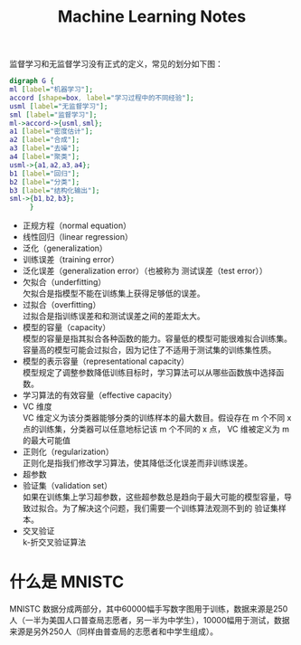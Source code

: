 # -*- eval: (setq org-download-image-dir (file-name-sans-extension (buffer-name))); -*-
# -*- org-export-babel-evaluate: nil; -*-
#+HTML_HEAD: <link rel="stylesheet" type="text/css" href="../orgstyle.css"/>
#+OPTIONS: ':nil *:t -:t ::t <:t H:3 \n:t arch:headline author:t c:nil S:nil -:nil
#+OPTIONS: creator:nil d:(not "En") date:t e:t email:nil f:t inline:t
#+OPTIONS: num:t p:nil pri:nil prop:nil stat:t tags:t tasks:t tex:t timestamp:t
#+OPTIONS: title:t toc:t todo:t |:t 
#+OPTIONS: ^:{}
#+LATEX_CLASS: ctexart
#+STARTUP: entitiespretty:t
#+TITLE: Machine Learning Notes
#+SELECT_TAGS: export
#+EXCLUDE_TAGS: noexport
#+CREATOR: Emacs 26.0.50.2 (Org mode 9.0.4)

监督学习和无监督学习没有正式的定义，常见的划分如下图：

  #+BEGIN_SRC dot :file Images/ml_classify.png :results file
  digraph G {
  ml [label="机器学习"];
  accord [shape=box, label="学习过程中的不同经验"];
  usml [label="无监督学习"];
  sml [label="监督学习"];
  ml->accord->{usml,sml};
  a1 [label="密度估计"];
  a2 [label="合成"];
  a3 [label="去噪"];
  a4 [label="聚类"];
  usml->{a1,a2,a3,a4};
  b1 [label="回归"];
  b2 [label="分类"];
  b3 [label="结构化输出"];
  sml->{b1,b2,b3};
       }
  #+END_SRC

  #+RESULTS:
  [[file:Images/ml_classify.png]]



- 正规方程（normal equation）
- 线性回归（linear regression）
- 泛化（generalization）
- 训练误差（training error）
- 泛化误差（generalization error）（也被称为 测试误差（test error））
- 欠拟合（underfitting）
  欠拟合是指模型不能在训练集上获得足够低的误差。
- 过拟合（overfitting）
  过拟合是指训练误差和和测试误差之间的差距太大。
- 模型的容量（capacity）
  模型的容量是指其拟合各种函数的能力。容量低的模型可能很难拟合训练集。容量高的模型可能会过拟合，因为记住了不适用于测试集的训练集性质。
- 模型的表示容量（representational capacity）
  模型规定了调整参数降低训练目标时，学习算法可以从哪些函数族中选择函数。
- 学习算法的有效容量（effective capacity）
- VC 维度
  VC 维定义为该分类器能够分类的训练样本的最大数目。假设存在 m 个不同 x 点的训练集，分类器可以任意地标记该 m 个不同的 x 点， VC 维被定义为 m 的最大可能值
- 正则化（regularization）
  正则化是指我们修改学习算法，使其降低泛化误差而非训练误差。
- 超参数
- 验证集（validation set）
 如果在训练集上学习超参数，这些超参数总是趋向于最大可能的模型容量，导致过拟合。为了解决这个问题，我们需要一个训练算法观测不到的 验证集样本。
- 交叉验证
  k-折交叉验证算法
 

* 什么是 MNISTC
  MNISTC 数据分成两部分，其中60000幅手写数字图用于训练，数据来源是250人（一半为美国人口普查局志愿者，另一半为中学生），10000幅用于测试，数据来源是另外250人（同样由普查局的志愿者和中学生组成）。
